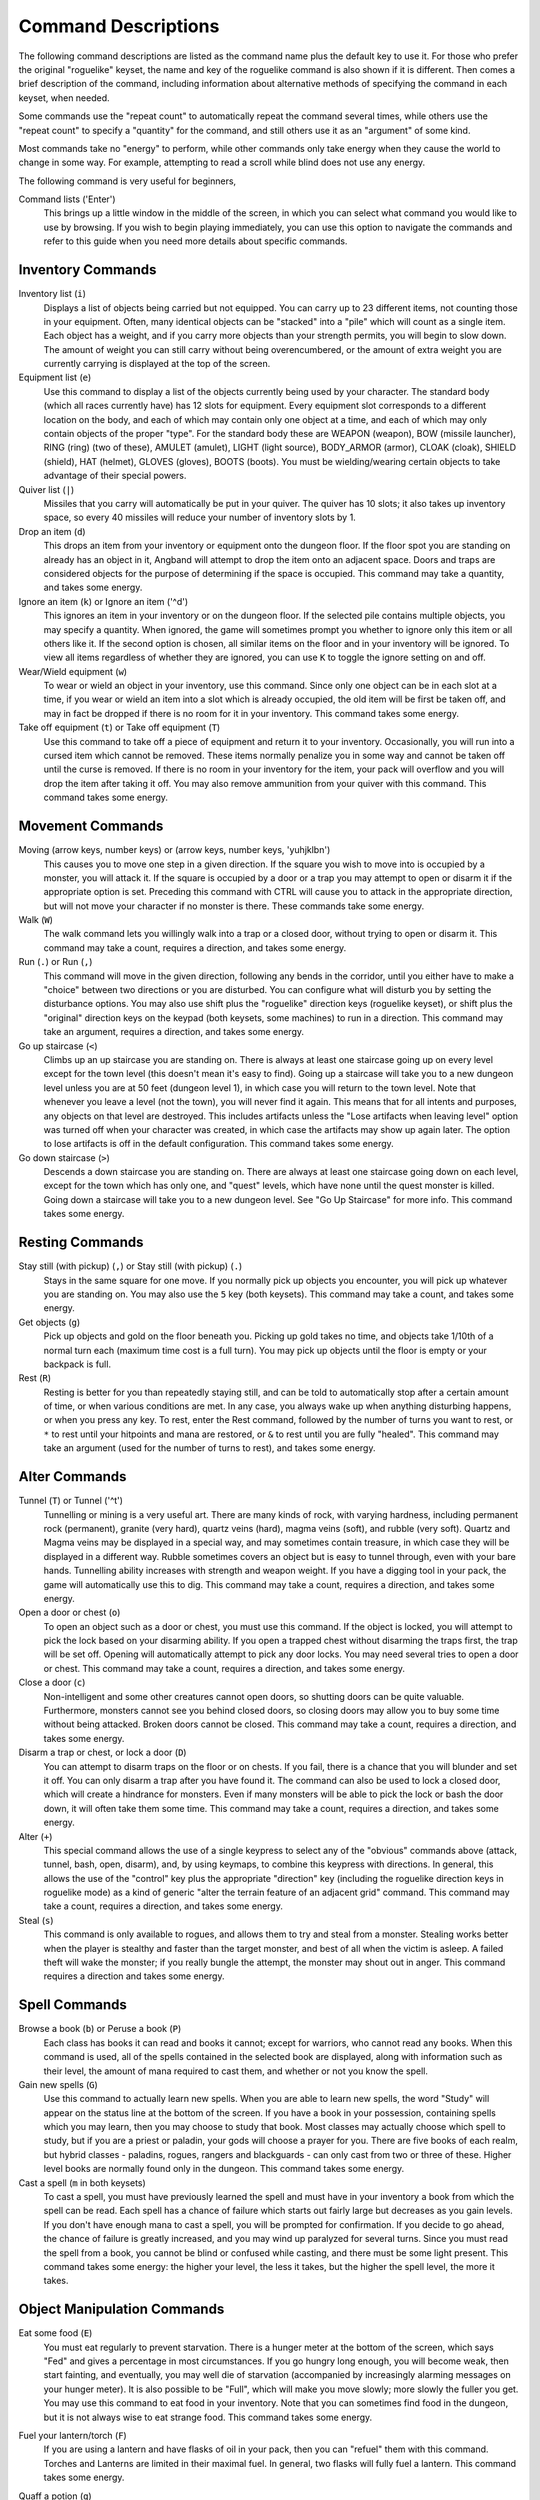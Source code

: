 ====================
Command Descriptions
====================

The following command descriptions are listed as the command name plus the
default key to use it. For those who prefer the original "roguelike"
keyset, the name and key of the roguelike command is also shown if it is
different. Then comes a brief description of the command, including
information about alternative methods of specifying the command in each
keyset, when needed.

Some commands use the "repeat count" to automatically repeat the command
several times, while others use the "repeat count" to specify a "quantity"
for the command, and still others use it as an "argument" of some kind.

Most commands take no "energy" to perform, while other commands only take
energy when they cause the world to change in some way. For example,
attempting to read a scroll while blind does not use any energy.

The following command is very useful for beginners,

Command lists ('Enter')
  This brings up a little window in the middle of the screen, in which you
  can select what command you would like to use by browsing.  If you wish
  to begin playing immediately, you can use this option to navigate the 
  commands and refer to this guide when you need more details about 
  specific commands.

Inventory Commands
==================

Inventory list (``i``)
  Displays a list of objects being carried but not equipped. You can carry
  up to 23 different items, not counting those in your equipment. Often,
  many identical objects can be "stacked" into a "pile" which will count as
  a single item.  Each object has a weight, and if you carry more
  objects than your strength permits, you will begin to slow down. The
  amount of weight you can still carry without being overencumbered, or the
  amount of extra weight you are currently carrying is displayed at the top
  of the screen.
 
Equipment list (``e``)
  Use this command to display a list of the objects currently being used by
  your character. The standard body (which all races currently have) has
  12 slots for equipment. Every equipment slot corresponds to a different
  location on the body, and each of which may contain only one object at
  a time, and each of which may only contain objects of the proper "type".
  For the standard body these are WEAPON (weapon), BOW (missile launcher),
  RING (ring) (two of these), AMULET (amulet), LIGHT (light source),
  BODY_ARMOR (armor), CLOAK (cloak), SHIELD (shield), HAT (helmet),
  GLOVES (gloves), BOOTS (boots). You must be wielding/wearing certain
  objects to take advantage of their special powers.

Quiver list (``|``)
  Missiles that you carry will automatically be put in your quiver.  The
  quiver has 10 slots; it also takes up inventory space, so every 40 
  missiles will reduce your number of inventory slots by 1.

Drop an item (``d``)
  This drops an item from your inventory or equipment onto the dungeon
  floor. If the floor spot you are standing on already has an object in it,
  Angband will attempt to drop the item onto an adjacent space.  Doors and
  traps are considered objects for the purpose of determining if the space 
  is occupied. This command may take a quantity, and takes some energy.

Ignore an item (``k``) or Ignore an item ('^d')
  This ignores an item in your inventory or on the dungeon floor. If the
  selected pile contains multiple objects, you may specify a quantity. When
  ignored, the game will sometimes prompt you whether to ignore only this
  item or all others like it.  If the second option is chosen, all similar
  items on the floor and in your inventory will be ignored.  To view all
  items regardless of whether they are ignored, you can use ``K`` to
  toggle the ignore setting on and off.

Wear/Wield equipment (``w``)
  To wear or wield an object in your inventory, use this command. Since
  only one object can be in each slot at a time, if you wear or wield an
  item into a slot which is already occupied, the old item will be first be
  taken off, and may in fact be dropped if there is no room for it in your
  inventory. This command takes some energy.

Take off equipment (``t``) or Take off equipment (``T``)
  Use this command to take off a piece of equipment and return it to your
  inventory. Occasionally, you will run into a cursed item which cannot be
  removed. These items normally penalize you in some way and cannot be
  taken off until the curse is removed. If there is no room in your
  inventory for the item, your pack will overflow and you will drop the
  item after taking it off. You may also remove ammunition from your quiver
  with this command. This command takes some energy.

Movement Commands
=================

Moving (arrow keys, number keys) or (arrow keys, number keys, 'yuhjklbn')
  This causes you to move one step in a given direction. If the square you
  wish to move into is occupied by a monster, you will attack it. If the
  square is occupied by a door or a trap you may attempt to open or disarm
  it if the appropriate option is set. Preceding this command with CTRL
  will cause you to attack in the appropriate direction, but will not move
  your character if no monster is there. These commands take some energy.

Walk (``W``)
  The walk command lets you willingly walk into a trap or a closed door,
  without trying to open or disarm it. This command may take a count,
  requires a direction, and takes some energy.

Run (``.``) or Run (``,``)
  This command will move in the given direction, following any bends in the
  corridor, until you either have to make a "choice" between two directions
  or you are disturbed. You can configure what will disturb you by setting
  the disturbance options. You may also use shift plus the "roguelike"
  direction keys (roguelike keyset), or shift plus the "original" direction
  keys on the keypad (both keysets, some machines) to run in a direction.
  This command may take an argument, requires a direction, and takes some
  energy.

Go up staircase (``<``)
  Climbs up an up staircase you are standing on. There is always at least
  one staircase going up on every level except for the town level (this
  doesn't mean it's easy to find). Going up a staircase will take you to a
  new dungeon level unless you are at 50 feet (dungeon level 1), in which
  case you will return to the town level. Note that whenever you leave a
  level (not the town), you will never find it again. This means that for
  all intents and purposes, any objects on that level are destroyed. This
  includes artifacts unless the "Lose artifacts when leaving level" option
  was turned off when your character was created, in which case the artifacts
  may show up again later. The option to lose artifacts is off in the default
  configuration. This command takes some energy.

Go down staircase (``>``)
  Descends a down staircase you are standing on. There are always at least
  one staircase going down on each level, except for the town which has
  only one, and "quest" levels, which have none until the quest monster is
  killed. Going down a staircase will take you to a new dungeon level. See
  "Go Up Staircase" for more info. This command takes some energy.

Resting Commands
================

Stay still (with pickup) (``,``) or Stay still (with pickup) (``.``)
  Stays in the same square for one move. If you normally pick up objects
  you encounter, you will pick up whatever you are standing on. You may
  also use the ``5`` key (both keysets). This command may take a count, and
  takes some energy.

Get objects (``g``)
  Pick up objects and gold on the floor beneath you. Picking up gold takes
  no time, and objects take 1/10th of a normal turn each (maximum time cost
  is a full turn). You may pick up objects until the floor is empty or your
  backpack is full.

Rest (``R``)
  Resting is better for you than repeatedly staying still, and can be told
  to automatically stop after a certain amount of time, or when various
  conditions are met. In any case, you always wake up when anything
  disturbing happens, or when you press any key. To rest, enter the Rest
  command, followed by the number of turns you want to rest, or ``*`` to
  rest until your hitpoints and mana are restored, or ``&`` to rest until
  you are fully "healed". This command may take an argument (used for the
  number of turns to rest), and takes some energy.

Alter Commands
==============

Tunnel (``T``) or Tunnel ('^t')
  Tunnelling or mining is a very useful art. There are many kinds of rock,
  with varying hardness, including permanent rock (permanent), granite
  (very hard), quartz veins (hard), magma veins (soft), and rubble (very
  soft). Quartz and Magma veins may be displayed in a special way, and may
  sometimes contain treasure, in which case they will be displayed in a
  different way. Rubble sometimes covers an object but is easy to tunnel
  through, even with your bare hands.  Tunnelling ability increases with 
  strength and weapon weight. If you have a digging tool in your pack, the
  game will automatically use this to dig. This command may take a count,
  requires a direction, and takes some energy.

Open a door or chest (``o``)
  To open an object such as a door or chest, you must use this command. If
  the object is locked, you will attempt to pick the lock based on your
  disarming ability. If you open a trapped chest without disarming the
  traps first, the trap will be set off. Opening will automatically attempt
  to pick any door locks. You may need several tries to open a door or chest.
  This command may take a count, requires a direction, and takes some energy.

Close a door (``c``)
  Non-intelligent and some other creatures cannot open doors, so shutting
  doors can be quite valuable. Furthermore, monsters cannot see you behind
  closed doors, so closing doors may allow you to buy some time without
  being attacked. Broken doors cannot be closed.  This command may take a
  count, requires a direction, and takes some energy.

Disarm a trap or chest, or lock a door (``D``)
  You can attempt to disarm traps on the floor or on chests. If you fail,
  there is a chance that you will blunder and set it off. You can only
  disarm a trap after you have found it. The command can also be used to
  lock a closed door, which will create a hindrance for monsters. Even if
  many monsters will be able to pick the lock or bash the door down, it
  will often take them some time. This command may take a count, requires
  a direction, and takes some energy.

Alter (``+``)
  This special command allows the use of a single keypress to select any of
  the "obvious" commands above (attack, tunnel, bash, open, disarm),
  and, by using keymaps, to combine this keypress with directions. In
  general, this allows the use of the "control" key plus the appropriate
  "direction" key (including the roguelike direction keys in roguelike
  mode) as a kind of generic "alter the terrain feature of an adjacent
  grid" command. This command may take a count, requires a direction, and
  takes some energy.

Steal (``s``)
  This command is only available to rogues, and allows them to try and steal
  from a monster.  Stealing works better when the player is stealthy and
  faster than the target monster, and best of all when the victim is asleep.
  A failed theft will wake the monster; if you really bungle the attempt, the
  monster may shout out in anger.  This command requires a direction and
  takes some energy.

Spell Commands
=========================

Browse a book (``b``) or Peruse a book (``P``)
  Each class has books it can read and books it cannot; except for warriors,
  who cannot read any books. When this command is used, all of the spells
  contained in the selected book are displayed, along with information such as
  their level, the amount of mana required to cast them, and whether or not
  you know the spell.

Gain new spells (``G``)
  Use this command to actually learn new spells. When you are able to learn
  new spells, the word "Study" will appear on the status line at the bottom
  of the screen. If you have a book in your possession, containing spells
  which you may learn, then you may choose to study that book. Most classes
  may actually choose which spell to study, but if you are a priest or paladin,
  your gods will choose a prayer for you. There are five books of each
  realm, but hybrid classes - paladins, rogues, rangers and blackguards - can
  only cast from two or three of these.  Higher level books are normally found
  only in the dungeon. This command takes some energy.

Cast a spell (``m`` in both keysets)
  To cast a spell, you must have previously learned the spell and must have
  in your inventory a book from which the spell can be read. Each spell has
  a chance of failure which starts out fairly large but decreases as you
  gain levels. If you don't have enough mana to cast a spell, you will be
  prompted for confirmation. If you decide to go ahead, the chance of
  failure is greatly increased, and you may wind up paralyzed for several
  turns. Since you must read the spell from a book, you cannot be blind or
  confused while casting, and there must be some light present. This
  command takes some energy: the higher your level, the less it takes, but
  the higher the spell level, the more it takes.


Object Manipulation Commands
============================

Eat some food (``E``)
  You must eat regularly to prevent starvation. There is a hunger meter
  at the bottom of the screen, which says "Fed" and gives a percentage in
  most circumstances. If you go hungry long enough, you will become weak,
  then start fainting, and eventually, you may well die of starvation
  (accompanied by increasingly alarming messages on your hunger meter).
  It is also possible to be "Full", which will make you move slowly; more
  slowly the fuller you get. You may use this command to eat food in your
  inventory. Note that you can sometimes find food in the dungeon, but it
  is not always wise to eat strange food. This command takes some energy.

Fuel your lantern/torch (``F``)
  If you are using a lantern and have flasks of oil in your pack, then you
  can "refuel" them with this command. Torches and Lanterns are limited
  in their maximal fuel. In general, two flasks will fully fuel a lantern.
  This command takes some energy.

Quaff a potion (``q``)
  Use this command to drink a potion. Potions affect the player in various
  ways, but the effects are not always immediately obvious. This command
  takes some energy.

Read a scroll (``r``)
  Use this command to read a scroll. Scroll spells usually have an area
  effect, except for a few cases where they act on other objects. Reading a
  scroll causes the parchment to disintegrate as the scroll takes effect.
  Most scrolls which prompt for more information can be aborted (by
  pressing escape), which will stop reading the scroll before it
  disintegrates. This command takes some energy.
 
Inscribe an object (``{``) 
  This command inscribes a string on an object. The inscription is
  displayed inside curly braces after the object description. The
  inscription is limited to the particular object (or pile) and is not
  automatically transferred to all similar objects. Under certain
  circumstances, Angband will display "fake" inscriptions on certain
  objects ('tried', 'empty') when appropriate. These "fake" inscriptions
  remain all the time, even if the player chooses to add a "real" inscription
  on top of it later.

  In addition, Angband will place the inscription '??' on an object for you
  if the object has a property (or "rune") that you have not learned yet.
  This inscription will remain until you know all the runes on the object.

  An item labeled as '{empty}' was found to be out of charges, and an
  item labeled as '{tried}' is a "flavored" item which the character has
  used, but whose effects are unknown. Certain inscriptions have a meaning
  to the game, see '@#', '@x#', '!*', and '!x', in the section on
  inventory object selection.

Uninscribe an object (``}``)
  This command removes the inscription on an object. This command will have
  no effect on "fake" inscriptions added by the game itself.
  
Toggle ignore (``K``) or Toggle ignore (``O``)
  This command will toggle ignore settings.  If on, all ignored items 
  will be hidden from view.  If off, all items will be shown regardless
  of their ignore setting.  See the customize section for more info.

Magical Object Commands
=======================

Activate an object (``A``)
  You have heard rumors of special weapons and armor deep in the Pits,
  items that can let you breathe fire like a dragon or light rooms with
  just a thought. Should you ever be lucky enough to find such an item,
  this command will let you activate its special ability. Special abilities
  can only be used if you are wearing or wielding the item. This command
  takes some energy.

Aim a wand (``a``) or Zap a wand (``z``)
  Wands must be aimed in a direction to be used. Wands are magical devices,
  and therefore there is a chance you will not be able to figure out how to
  use them if you aren't good with magical devices. They will fire a shot
  that affects the first object or creature encountered or fire a beam that
  affects anything in a given direction, depending on the wand. An
  obstruction such as a door or wall will generally stop the effects from
  traveling any farther. This command requires a direction and can use a
  target. This command takes some energy.

Use a staff (``u``) or Zap a staff (``Z``)
  This command will use a staff. A staff is normally very similar to a
  scroll, in that they normally either have an area effect or affect a
  specific object. Staves are magical devices, and there is a chance you
  will not be able to figure out how to use them. This command takes some
  energy.
 
Zap a rod (``z``) or Activate a rod (``a``)
  Rods are extremely powerful magical items, which cannot be burnt or
  shattered, and which can have either staff-like or wand-like effects, but
  unlike staves and wands, they don't have charges. Instead, they draw on
  the ambient magical energy to recharge themselves, and therefore can only
  be activated once every few turns. The recharging time varies depending
  on the type of rod. This command may require a direction (depending on
  the type of rod, and whether you are aware of its type) and can use a
  target. This command takes some energy.

Throwing and Missile Weapons
============================

Fire an item (``f``) or Fire an item (``t``)
  This command will allow you to fire a missile from either your quiver or
  your inventory provided it is the appropriate ammunition for the current
  missile weapon you have equipped. You may not fire an item without a
  missile weapon equipped. Fired ammunition has a chance of breaking.
  This command takes some energy.

Fire default ammo at nearest (``h``) or ('TAB')
  If you have a missile weapon equipped and the appropriate ammunition in
  your quiver, you can use this command to fire at the nearest visible
  enemy. This command will cancel itself if you lack a launcher, ammunition
  or a visible target that is in range. The first ammunition of the correct
  type found in the quiver is used. This command takes some energy.

Throw an item (``v``)
  You may throw any object carried by your character. Depending on the
  weight, it may travel across the room or drop down beside you. Only one
  object from a pile will be thrown at a time. Note that throwing an object
  will often cause it to break, so be careful! If you throw something at a
  creature, your chances of hitting it are determined by your plusses to
  hit, your ability at throwing, and the object's plusses to hit. Some
  weapons are especially designed for throwing.  Once the
  creature is hit, the object may or may not do any damage to it. 
  Note that flasks of oil will do some fire damage to a monster on impact. 
  If you are wielding a missile launcher compatible with the object you are
  throwing, then you automatically use the launcher to fire the missile
  with much higher range, accuracy, and damage, than you would get by just
  throwing the missile. Throw, like fire, requires a direction. Targeting
  mode (see the next command) can be invoked with ``*`` at the 
  'Direction?' prompt. This command takes some energy.

Targeting Mode (``*``)
  This will allow you to aim your ranged attacks at a specific monster or
  grid, so that you can point directly towards that monster or grid (even
  if this is not a "compass" direction) when you are asked for a direction.
  You can set a target using this command, or you can set a new target at
  the "Direction?" prompt when appropriate. At the targeting prompt, you
  have many options. First of all, targeting mode starts targeting nearby
  monsters which can be reached by "projectable" spells and thrown objects.
  In this mode, you can press ``t`` (or ``5`` or ``.``) to select the
  current monster, space to advance to the next monster, ``-`` to back up to
  the previous monster, direction keys to advance to a monster more or less
  in that direction, ``r`` to "recall" the current monster, ``q`` to exit
  targeting mode, and ``p`` (or ``o``) to stop targeting monsters and
  enter the mode for targeting a location on the floor or in a wall. Note
  that if there are no nearby monsters, you will automatically enter this
  mode. Note that hitting ``o`` is just like ``p``, except that the
  location cursor starts on the last examined monster instead of on the
  player. In this mode, you use the "direction" keys to move around, and
  the ``q`` key to quit, and the ``t`` (or ``5`` or ``.``) key to target
  the cursor location. Note that targeting a location is slightly
  "dangerous", as the target is maintained even if you are far away. To
  cancel an old target, simply hit ``*`` and then 'ESCAPE' (or ``q``).
  Note that when you cast a spell or throw an object at the target
  location, the path chosen is the "optimal" path towards that location,
  which may or may not be the path you want. Sometimes, by clever choice of
  a location on the floor for your target, you may be able to convince a
  thrown object or cast spell to squeeze through a hole or corridor that is
  blocking direct access to a different grid. Launching a ball spell or
  breath weapon at a location in the middle of a group of monsters can
  often improve the effects of that attack, since ball attacks are not
  stopped by interposed monsters if the ball is launched at a target.

Looking Commands
================

Full screen map (``M``)
  This command will show a map of the entire dungeon, reduced by a factor
  of nine, on the screen. Only the major dungeon features will be visible
  because of the scale, so even some important objects may not show up on
  the map. This is particularly useful in locating where the stairs are
  relative to your current position, or for identifying unexplored areas of
  the dungeon.

Locate player on map (``L``) or Where is the player (``W``)
  This command lets you scroll your map around, looking at all sectors of
  the current dungeon level, until you press escape, at which point the map
  will be re-centered on the player if necessary. To scroll the map around,
  simply press any of the "direction" keys. The top line will display the
  sector location, and the offset from your current sector.

Look around (``l``) or Examine things (``x``)
  This command is used to look around at nearby monsters (to determine 
  their type and health) and objects (to determine their type). It is also 
  used to find out if a monster is currently inside a wall, and what is 
  under the player. When you are looking at something, you may hit space 
  for more details, or to advance to the next interesting monster or 
  object, or minus (``-``) to go back to the previous monster or object, 
  or a direction key to advance to the nearest interesting monster or 
  object (if any) in that general direction, or ``r`` to recall 
  information about the current monster race, or ``q`` or escape to stop 
  looking around. You always start out looking at "yourself". 

Inspect an item (``I``)
  This command lets you inspect an item. This will tell you things about
  the special powers of the object, as well as attack information for
  weapons. It will also tell you what resistances or abilities you have
  noticed for the item and if you have not yet completely identified all
  properties.
        
List visible monsters (``[``)
  This command lists all monsters that are visible to you, telling you how
  many there are of each kind. It also tells you whether they are asleep,
  and where they are (relative to you).

List visible items (``]``)
  This command lists all items that are visible to you, telling you how of
  each there are and where they are on the level relative to your current
  location.

Message Commands
================

Repeat level feeling ('^f')
  Repeats the feeling about the monsters in the dungeon level that you got
  when you first entered the level.  If you have explored enough of the 
  level, you will also get a feeling about how good the treasures are.

View previous messages ('^p')
  This command shows you all the recent messages. You can scroll through
  them, or exit with ESCAPE.

Take notes (``:``)
  This command allows you to take notes, which will then appear in your
  message list and your character history (prefixed with "Note:").

Game Status Commands
====================

Character Description (``C``)
  Brings up a full description of your character, including your skill
  levels, your current and potential stats, and various other information.
  From this screen, you can change your name or use the file character
  description command to save your character status to a file. That command
  saves additional information, including your background, your inventory,
  and the contents of your house. The command to change the mode switches
  what's displayed back and forth from the original view to one that shows
  how your current equipment and the player's innate characteristics affect
  certain attributes. The default symbols used within that view are '.' for
  nothing equipped or no known effect on the attribute, '?' if your character
  does not know if there's an effect on the attribute, '+' if your character
  knows that there is a positive effect on the attribute, '-' if your character
  knows that there is a negative effect on the attribute, '!' if a timed effect
  positively affects the attribute, or '=' if a timed effect negatively affects
  the attribute.  For elemental resistances (the block of attributes on the
  far left), '*', to indicate an immunity, and '~' to indicate that something
  provides both a '+' and '-', are also possible.  The color of the label for
  the attribute will indicate the sum of the different sources for your
  character. Those colors default to be: slate for when your character does
  not know the rune associated with that attribute, white if there is no
  combined effect (excluding timed effects) known to the character, light
  blue if the known combined effect (excluding timed effects) is positive, red
  if the known combined effect (excluding timed effects) is negative, and
  green if the known combined effect is an elemental immunity.

Check knowledge (``~``)
  This command allows you to ask about the knowledge possessed by your
  character. Information that you can look up is:

  objects
    Will display which objects your character is familiar with. For each
    type of object, allows you to change whether or not it is ignored,
    the representation of that type on the screen, or the inscription
    automatically applied to all objects of that type. Some types of
    objects your character will be familiar with from the start of the game.
    Others come in "flavors", and your character must determine the effect
    of each "flavor" once for each such type of object. For a type of object
    with a known "flavor", you be also be able to display a summary of
    what the object can do.

  runes
    Will display the "runes", properties of enchanted objects, your
    character is familiar with. Allows you to change the inscription that
    is automatically appended to an object that has the rune.  Once your
    character identifies a "rune" on one object, he or she will recognize
    that property on other objects.

  artifacts
    Will display all artifacts that your character has encountered. Normally,
    once an artifact is "generated" and "lost", it can never again be found,
    and will become "known" to the player. With the "Lose artifacts when
    leaving level" option turned off, an artifact can never be "lost" until
    it is "known" to the player. In either case, any "known" artifacts not
    in the possession of the player will never again be "generated".

  ego items
    Will display the "egos" your character has encountered.  Each "ego" is
    a collection of enchantments that can appear on an object.  "Egos" are
    often restricted to only a few specific types of objects.

  monsters
    Displays the kinds of monsters your current or previous characters have
    encountered. For each kind of monster, allows you to change its
    representation on the screen. Some monsters are "uniques" which can be
    only be killed once per game. For a "unique" that your current or
    previous characters have encountered, this will display whether that
    "unique" is still alive in this game.

  features
    Displays the types of map grids that can appear in the game.  For each
    type, allows you to change its representation on the screen and how
    that representation changes depending on the amount of light present.

  traps
    Displays the types of traps that can appear in the game.  For each type,
    allows you to change its representation on the screen and how that
    representation changes depending on the amount of light present.

  shapechange effects
    Provides a more detailed description of the "shapes", magical effects
    from some spells and a few items which change the shape of your
    character's body.

  stores and home
    Each of these will display the contents of the corresponding store
    or your player's home at the time your character last visited the
    town. If your character is currently in town, what is displayed here
    will be the current contents.

  hall of fame
    Displays a list of current and past characters, sorted by how far they
    progressed.

  character history
    Displays a summary of what your current character has done.

  equippable comparison
    This displays a summary of the known properties of the equippable
    items your character has access to, whether they are currently equipped,
    in your character's pack, on the floor at your character's current
    location, or in a store. Near the top of the display is a line, beginning
    with "@", which summarizes the state of your character given his or her
    current equipment. Every line after that corresponds to an item, sorted
    by which equipment slot it can fill. The first character on each of those
    lines is the representation of that item as it would appear in the map if
    it was on the floor. After that is single character, "e" for equipped,
    "p" for pack, "f" for floor, "h" for home, and "s" for store, which
    indicates where the item is. The remainder of the line summarizes the
    properties of the object, with one property per column. In the default
    view, those properties are the resistances, flags, and modifiers present
    on the item; they appear in the same order (left to right) as they appear
    (top to bottom and then left to right) in the second part of the character
    description. You can toggle back and forth between that view and one
    that displays the effect of each item on your character's key statistics
    by pressing 'v'. You can use 'c' to cycle through which items, based
    on their location, are included in the display. The default is to show
    only the items that are equipped, in the pack, on the floor at your
    character's current location, and in the home. The other options are:
    show only the items in stores other than the home, show all items,
    or show only those that equipped or in the pack. There are some
    additional commands, notably for filtering which items are displayed based
    on a particular property and for displaying the details about one or
    two items. To see what those additional commands are, use the '?' key
    to bring up the in-game help for the equippable comparison.

Saving and Exiting Commands
===========================

Save and Quit ('Ctrl-x')
  To save your game so that you can return to it later, use this command.
  Save files will also be generated (hopefully) if the game crashes due to
  a system error. After you die, you can use your savefile to play again
  with the same options and such.

Save ('Ctrl-s')
  This command saves the game but doesn't exit Angband. Use this frequently
  if you are paranoid about having your computer crash (or your power go
  out) while you are playing.

Quit (``Q``)
  Kills your character and exits Angband. You will be prompted to make sure
  you really want to do this, and then asked to verify that choice. Note
  that dead characters are dead forever.

User Pref File Commands
=======================

Interact with options (``=``)
  Allow you to interact with options. Note that using the "cheat" options
  may mark your savefile as unsuitable for the high score list. The
  "window" options allow you to specify what should be drawn in any of the
  special sub-windows (not available on all platforms). See the help files
  'customize.txt' and 'options.txt' for more info. You can also interact
  with keymaps under this menu.

Interact with keymaps - option submenu
  Allow you to interact with keymaps. You may load or save keymaps from
  user pref files, or define keymaps. You must define a "current action",
  shown at the bottom of the screen, before you attempt to use any of the
  "create macro" commands, which use that "current action" as their action.
 
Interact with visuals - option submenu
  Allow you to interact with visuals. You may load or save visuals from
  user pref files, or modify the attr/char mappings for the monsters,
  objects, and terrain features. You must use the "redraw" command ('^r')
  to redraw the map after changing attr/char mappings. NOTE: It is
  generally easier to modify visuals via the "knowledge" menus.

Interact with colors - option submenu
  Allow the user to interact with colors. This command only works on some
  systems. NOTE: It is commonly used to brighten the 'Light Dark' color
  (eg. Cave Spiders) on displays with bad alpha settings.

Help Commands
=============

Help (``?``)
  Brings up the Angband on-line help system. Note that the help files are
  just text files in a particular format, and that other help files may be
  available on the Net. In particular, there are a variety of spoiler files
  which do not come with the standard distribution. Check the place you got
  Angband from or ask on the Angband forums, angband.live/forums/ , about them.

Identify Symbol (``/``)
  Use this command to find out what a character stands for. For instance,
  by pressing '/.', you can find out that the ``.`` symbol stands for a
  floor spot. When used with a symbol that represents creatures, the this
  command will tell you only what class of creature the symbol stands for,
  not give you specific information about a creature you can see. To get
  that, use the Look command.

  There are three special symbols you can use with the Identify Symbol
  command to access specific parts of your monster memory. Typing
  'Ctrl-a' when asked for a symbol will recall details about all
  monsters, typing 'Ctrl-u' will recall details about all unique
  monsters, and typing 'Ctrl-n' will recall details about all non-unique
  monsters.

  If the character stands for a creature, you are asked if you want to
  recall details. If you answer yes, information about the creatures you
  have encountered with that symbol is shown in the Recall window if
  available, or on the screen if not. You can also answer ``k`` to see the
  list sorted by number of kills, or ``p`` to see the list sorted by 
  dungeon level the monster is normally found on. Pressing 'ESCAPE' at 
  any point will exit this command.

Game Version (``V``)
  This command will tell you what version of Angband you are using. For
  more information, see the 'version.txt' help file.

Extra Commands
==============

Toggle Choice Window ('^e')
  Toggles the display in any sub-windows (if available) which are
  displaying your inventory or equipment.

Redraw Screen ('^r')
  This command adapts to various changes in global options, and redraws all
  of the windows. It is normally only necessary in abnormal situations,
  such as after changing the visual attr/char mappings, or enabling
  "graphics" mode.

Save screen dump (|``)``|)
  This command dumps a "snap-shot" of the current screen to a file,
  including encoded color information. The command has two variants:

  - html, suitable for viewing in a web browser.
  - forum embedded html for vBulletin, suitable for pasting in
    web forums like https://angband.live/forums/.
	
Special Keys
============
 
Certain special keys may be intercepted by the operating system or the host
machine, causing unexpected results. In general, these special keys are
control keys, and often, you can disable their special effects.

If you are playing on a UNIX or similar system, then Ctrl-c will interrupt
Angband. The second and third interrupt will induce a warning bell, and the
fourth will induce both a warning bell and a special message, since the
fifth will either quit without saving (if Angband was compiled without the
SETGID option which puts the save files in a shared location for all users)
or kill your character (if Angband was compiled with the SETGID option).
Also, 'Ctrl-z' will suspend the game, and return you to the original command
shell, until you resume the game with the 'fg' command. The 'Ctrl-\\' and
'Ctrl-d' and 'Ctrl-s' keys should not be intercepted.

It is often possible to specify "control-keys" without actually pressing
the control key, by typing a caret (``^``) followed by the key. This is
useful for specifying control-key commands which might be caught by the
operating system as explained above.

Pressing backslash (``\``) before a command will bypass all keymaps, and
the next keypress will be interpreted as an "underlying command" key,
unless it is a caret (``^``), in which case the keypress after that will be
turned into a control-key and interpreted as a command in the underlying
angband keyset. For example, the sequence ``\`` + ``.`` + ``6`` will always
mean "run east", even if the ``.`` key has been mapped to a different
underlying command.

The ``0`` and ``^`` and ``\`` keys all have special meaning when entered at
the command prompt, and there is no "useful" way to specify any of them as
an "underlying command", which is okay, since they would have no effect.

For many input requests or queries, the special character ESCAPE will abort
the command. The '[y/n]' prompts may be answered with ``y`` or ``n``, or
'ESCAPE'. The '-more-' message prompts may be cleared (after reading
the displayed message) by pressing 'ESCAPE', 'SPACE', 'RETURN',
'LINEFEED', or by any keypress, if the "quick_messages" option is turned
on.
 
Command Counts
==============

Some commands can be executed a fixed number of times by preceding them
with a count. Counted commands will execute until the count expires, until
you type any character, or until something significant happens, such as
being attacked. Thus, a counted command doesn't work to attack another
creature. While the command is being repeated, the number of times left to
be repeated will flash by on the line at the bottom of the screen.

To give a count to a command, type ``0``, the repeat count, and then the
command. If you want to give a movement command and you are using the
original command set (where the movement commands are digits), press space
after the count and you will be prompted for the command.

Counted commands are very useful for time consuming commands, as they
automatically terminate on success, or if you are attacked. You may also
terminate any counted command (or resting or running), by typing any
character. This character is ignored, but it is safest to use a 'SPACE' 
or 'ESCAPE' which are always ignored as commands in case you type the
command just after the count expires.	

.. |``)``| replace:: ``)``


